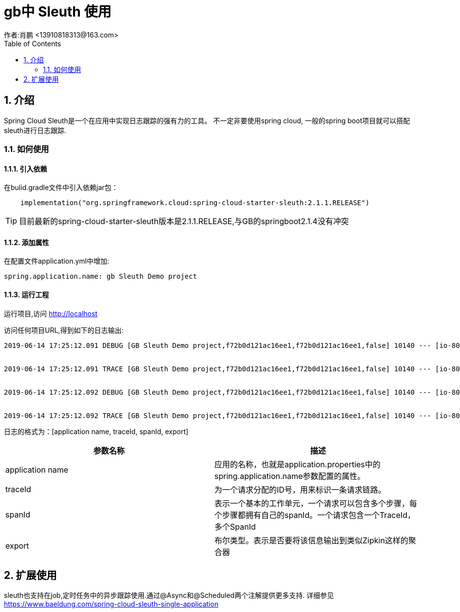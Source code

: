 = gb中 Sleuth 使用
作者:肖鹏 <13910818313@163.com>
:imagesdir: ../images
:source-highlighter: coderay
:last-update-label!:
:toc2:
:sectnums:

[[介绍]]
== 介绍

Spring Cloud Sleuth是一个在应用中实现日志跟踪的强有力的工具。
不一定非要使用spring cloud, 一般的spring boot项目就可以搭配sleuth进行日志跟踪.

=== 如何使用

==== 引入依赖

在bulid.gradle文件中引入依赖jar包：
----
    implementation("org.springframework.cloud:spring-cloud-starter-sleuth:2.1.1.RELEASE")
----

TIP: 目前最新的spring-cloud-starter-sleuth版本是2.1.1.RELEASE,与GB的springboot2.1.4没有冲突

==== 添加属性

在配置文件application.yml中增加:

----
spring.application.name: gb Sleuth Demo project
----

==== 运行工程

运行项目,访问 http://localhost

访问任何项目URL,得到如下的日志输出:
----
2019-06-14 17:25:12.091 DEBUG [GB Sleuth Demo project,f72b0d121ac16ee1,f72b0d121ac16ee1,false] 10140 --- [io-8080-exec-10] org.hibernate.SQL                        : select this_.base_user_id as base_use1_3_0_, this_.base_role_id as base_rol2_3_0_ from base_user_base_role this_ where this_.base_user_id=?


2019-06-14 17:25:12.091 TRACE [GB Sleuth Demo project,f72b0d121ac16ee1,f72b0d121ac16ee1,false] 10140 --- [io-8080-exec-10] o.h.type.descriptor.sql.BasicBinder      : binding parameter [1] as [VARCHAR] - [8a80cb816b5541ef016b554238c60000]


2019-06-14 17:25:12.092 DEBUG [GB Sleuth Demo project,f72b0d121ac16ee1,f72b0d121ac16ee1,false] 10140 --- [io-8080-exec-10] org.hibernate.SQL                        : select baserole0_.id as id1_0_0_, baserole0_.version as version2_0_0_, baserole0_.name as name3_0_0_, baserole0_.authority as authorit4_0_0_, baserole0_.type as type5_0_0_, baserole0_.description as descript6_0_0_ from base_role baserole0_ where baserole0_.id=?


2019-06-14 17:25:12.092 TRACE [GB Sleuth Demo project,f72b0d121ac16ee1,f72b0d121ac16ee1,false] 10140 --- [io-8080-exec-10] o.h.type.descriptor.sql.BasicBinder      : binding parameter [1] as [VARCHAR] - [ROLE_ADMIN]
----

日志的格式为：[application name, traceId, spanId, export]

[format="csv", options="header"]
|===
参数名称,描述
application name, 应用的名称，也就是application.properties中的spring.application.name参数配置的属性。
traceId,为一个请求分配的ID号，用来标识一条请求链路。
spanId,表示一个基本的工作单元，一个请求可以包含多个步骤，每个步骤都拥有自己的spanId。一个请求包含一个TraceId，多个SpanId
export,布尔类型。表示是否要将该信息输出到类似Zipkin这样的聚合器
|===

== 扩展使用

sleuth也支持在job,定时任务中的异步跟踪使用.通过@Async和@Scheduled两个注解提供更多支持.
详细参见link:https://www.baeldung.com/spring-cloud-sleuth-single-application[https://www.baeldung.com/spring-cloud-sleuth-single-application]
